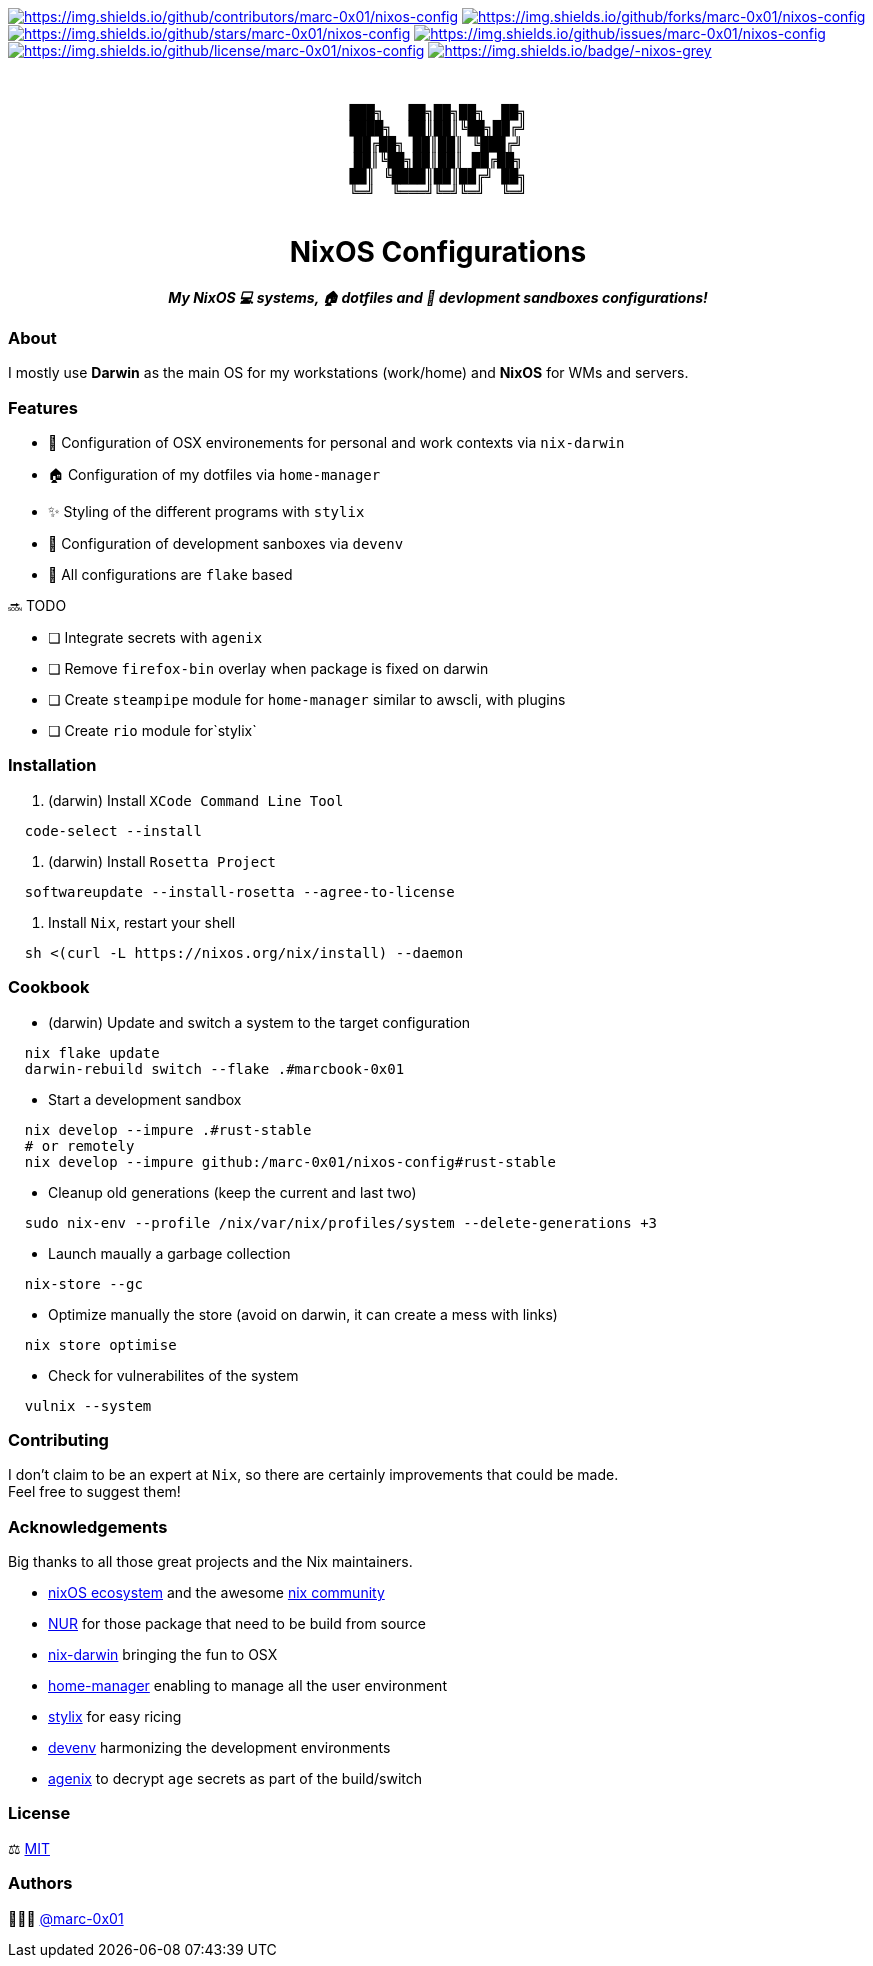 = README
:doctype: article
:repository-url: https://github.com/marc-0x01/nixos-config
:!showtitle:
:icons: font
:imagesdir: docs/assets/img
:hardbreaks-option:
:tip-caption: :bulb:
:note-caption: :information_source:
:important-caption: :heavy_exclamation_mark:
:caution-caption: :fire:
:warning-caption: :warning:

// Standard shields and technology skills
https://github.com/marc-0x01/nixos-config/graphs/contributors[image:https://img.shields.io/github/contributors/marc-0x01/nixos-config.png?style=for-the-badge[https://img.shields.io/github/contributors/marc-0x01/nixos-config]] https://github.com/marc-0x01/nixos-config/network/members[image:https://img.shields.io/github/forks/marc-0x01/nixos-config.svg?style=for-the-badge[https://img.shields.io/github/forks/marc-0x01/nixos-config]] https://github.com/marc-0x01/nixos-config/stargazers[image:https://img.shields.io/github/stars/marc-0x01/nixos-config.svg?style=for-the-badge[https://img.shields.io/github/stars/marc-0x01/nixos-config]] https://github.com/marc-0x01/nixos-config/issues[image:https://img.shields.io/github/issues/marc-0x01/nixos-config.svg?style=for-the-badge[https://img.shields.io/github/issues/marc-0x01/nixos-config]] https://github.com/marc-0x01/nixos-config/blob/master/LICENSE.txt[image:https://img.shields.io/github/license/marc-0x01/nixos-config.svg?style=for-the-badge[https://img.shields.io/github/license/marc-0x01/nixos-config]] https://nixos.org/[image:https://img.shields.io/badge/-nixos-grey.svg?style=for-the-badge&logo=nixos[https://img.shields.io/badge/-nixos-grey]] 

// Header

++++
<div style="text-align: center"  align="center">
  <br>
  <pre>
███╗   ██╗██╗██╗  ██╗
████╗  ██║██║╚██╗██╔╝
██╔██╗ ██║██║ ╚███╔╝ 
██║╚██╗██║██║ ██╔██╗ 
██║ ╚████║██║██╔╝ ██╗
╚═╝  ╚═══╝╚═╝╚═╝  ╚═╝
  </pre>
	<h1>NixOS Configurations</h1>
	<p style="text-align: center"  align="center">
		<i><b>My NixOS 💻 systems, 🏠 dotfiles and 🚀 devlopment sandboxes configurations!</b></i>
	</p>
</div>
++++

=== About

I mostly use *Darwin* as the main OS for my workstations (work/home) and *NixOS* for WMs and servers. 

=== Features

*  Configuration of OSX environements for personal and work contexts via `nix-darwin`
* 🏠 Configuration of my dotfiles via `home-manager`
* ✨ Styling of the different programs with `stylix`
* 🚀 Configuration of development sanboxes via `devenv`
* 🧩 All configurations are `flake` based

🔜 TODO

* [ ] Integrate secrets with `agenix`
* [ ] Remove `firefox-bin` overlay when package is fixed on darwin
* [ ] Create `steampipe` module for `home-manager` similar to awscli, with plugins
* [ ] Create `rio` module for`stylix`

=== Installation

. (darwin) Install `XCode Command Line Tool`
[source,bash]
----
  code-select --install
----

. (darwin) Install `Rosetta Project`
[source,bash]
----
  softwareupdate --install-rosetta --agree-to-license
----

. Install `Nix`, restart your shell
[source,bash]
----
  sh <(curl -L https://nixos.org/nix/install) --daemon
----

=== Cookbook

* (darwin) Update and switch a system to the target configuration
[source,bash]
----
  nix flake update
  darwin-rebuild switch --flake .#marcbook-0x01   
----

* Start a development sandbox 
[source,bash]
----
  nix develop --impure .#rust-stable
  # or remotely
  nix develop --impure github:/marc-0x01/nixos-config#rust-stable  
----

* Cleanup old generations (keep the current and last two)
[source,bash]
----
  sudo nix-env --profile /nix/var/nix/profiles/system --delete-generations +3
----

* Launch maually a garbage collection 
[source,bash]
----
  nix-store --gc
----

* Optimize manually the store (avoid on darwin, it can create a mess with links)
[source,bash]
----
  nix store optimise
----

* Check for vulnerabilites of the system
[source,bash]
----
  vulnix --system
----

=== Contributing

I don't claim to be an expert at `Nix`, so there are certainly improvements that could be made. + 
Feel free to suggest them! 

=== Acknowledgements

Big thanks to all those great projects and the Nix maintainers.

* https://nixos.org/[nixOS ecosystem] and the awesome https://github.com/nix-community[nix community]
* https://github.com/nix-community/NUR[NUR] for those package that need to be build from source
* http://daiderd.com/nix-darwin/[nix-darwin] bringing the fun to OSX
* https://github.com/nix-community/home-manager[home-manager] enabling to manage all the user environment
* https://github.com/danth/stylix[stylix] for easy ricing
* https://devenv.sh/[devenv] harmonizing the development environments
* https://github.com/ryantm/agenix[agenix] to decrypt `age` secrets as part of the build/switch 

=== License

⚖️ link:./LICENSE[MIT]

=== Authors

👨🏻‍💻 https://github.com/marc-0x01[@marc-0x01]
